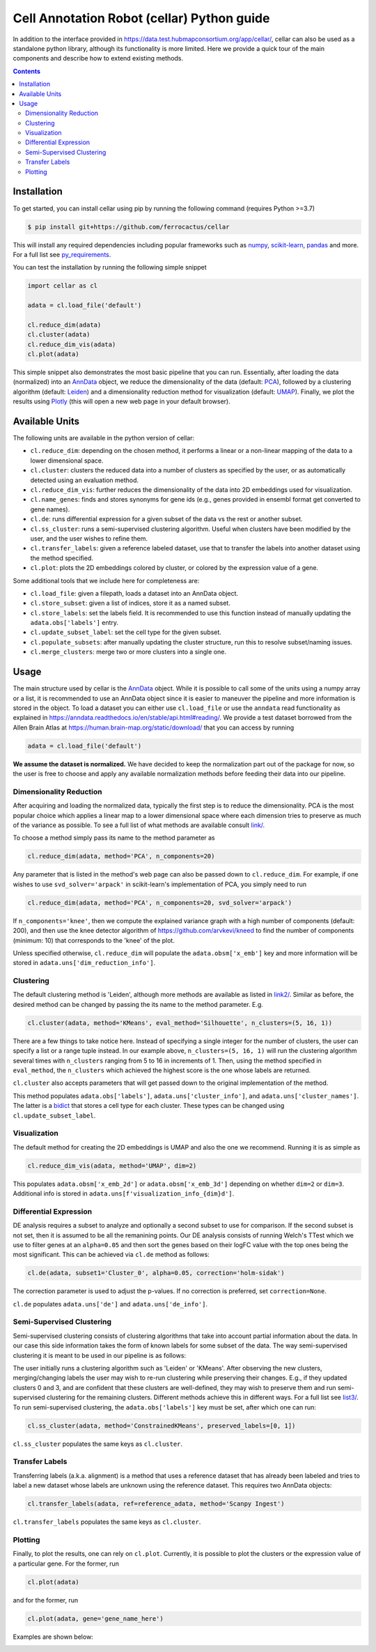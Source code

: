 *******************************************
Cell Annotation Robot (cellar) Python guide
*******************************************
In addition to the interface provided in
`<https://data.test.hubmapconsortium.org/app/cellar/>`_,
cellar can also be used as a standalone python library,
although its functionality is more limited.
Here we provide a quick tour of the main components
and describe how to extend existing methods.

.. contents::

Installation
____________

To get started, you can install cellar using pip by running
the following command (requires Python >=3.7)

.. code:: bash

    $ pip install git+https://github.com/ferrocactus/cellar

This will install any required dependencies including popular
frameworks such as `numpy`_, `scikit-learn`_, `pandas`_ and more.
For a full list see `py_requirements`_.

You can test the installation by running the following simple snippet

.. code:: python

    import cellar as cl

    adata = cl.load_file('default')

    cl.reduce_dim(adata)
    cl.cluster(adata)
    cl.reduce_dim_vis(adata)
    cl.plot(adata)

This simple snippet also demonstrates the most basic pipeline
that you can run. Essentially, after loading the data (normalized)
into an `AnnData`_ object, we reduce the dimensionality
of the data (default: `PCA`_), followed by a clustering algorithm
(default: `Leiden`_) and a dimensionality reduction method for visualization
(default: `UMAP`_). Finally, we plot the results using `Plotly`_ (this will
open a new web page in your default browser).

Available Units
_______________

The following units are available in the python version of cellar:

* ``cl.reduce_dim``: depending on the chosen method, it performs a linear or a non-linear mapping of the data to a lower dimensional space.
* ``cl.cluster``: clusters the reduced data into a number of clusters as specified by the user, or as automatically detected using an evaluation method.
* ``cl.reduce_dim_vis``: further reduces the dimensionality of the data into 2D embeddings used for visualization.
* ``cl.name_genes``: finds and stores synonyms for gene ids (e.g., genes provided in ensembl format get converted to gene names).
* ``cl.de``: runs differential expression for a given subset of the data vs the rest or another subset.
* ``cl.ss_cluster``: runs a semi-supervised clustering algorithm. Useful when clusters have been modified by the user, and the user wishes to refine them.
* ``cl.transfer_labels``: given a reference labeled dataset, use that to transfer the labels into another dataset using the method specified.
* ``cl.plot``: plots the 2D embeddings colored by cluster, or colored by the expression value of a gene.

Some additional tools that we include here for completeness are:

* ``cl.load_file``: given a filepath, loads a dataset into an AnnData object.
* ``cl.store_subset``: given a list of indices, store it as a named subset.
* ``cl.store_labels``: set the labels field. It is recommended to use this function instead of manually updating the ``adata.obs['labels']`` entry.
* ``cl.update_subset_label``: set the cell type for the given subset.
* ``cl.populate_subsets``: after manually updating the cluster structure, run this to resolve subset/naming issues.
* ``cl.merge_clusters``: merge two or more clusters into a single one.

Usage
_____

The main structure used by cellar is the `AnnData`_ object.
While it is possible to call some of the units using a numpy array
or a list, it is recommended to use an AnnData object since it is
easier to maneuver the pipeline and more information is stored in
the object. To load a dataset you can either use ``cl.load_file``
or use the ``anndata`` read functionality as explained in
`<https://anndata.readthedocs.io/en/stable/api.html#reading/>`_.
We provide a test dataset borrowed from the Allen Brain Atlas
at `<https://human.brain-map.org/static/download/>`_ that you can
access by running

.. code:: python

    adata = cl.load_file('default')

**We assume the dataset is normalized.** We have decided to keep the
normalization part out of the package for now, so the user is free
to choose and apply any available normalization methods before feeding
their data into our pipeline.

Dimensionality Reduction
~~~~~~~~~~~~~~~~~~~~~~~~

After acquiring and loading the normalized data, typically the first
step is to reduce the dimensionality. PCA is the most popular choice
which applies a linear map to a lower dimensional space where each
dimension tries to preserve as much of the variance as possible.
To see a full list of what methods are available consult `<link/>`_.

To choose a method simply pass its name to the method parameter as

.. code:: python

    cl.reduce_dim(adata, method='PCA', n_components=20)

Any parameter that is listed in the method's web page can also be passed
down to ``cl.reduce_dim``. For example, if one wishes to use ``svd_solver='arpack'``
in scikit-learn's implementation of PCA, you simply need to run

.. code:: python

    cl.reduce_dim(adata, method='PCA', n_components=20, svd_solver='arpack')

If ``n_components='knee'``, then we compute the explained variance graph
with a high number of components (default: 200), and then use the knee detector
algorithm of https://github.com/arvkevi/kneed to find the number of
components (minimum: 10) that corresponds to the 'knee' of the plot.

Unless specified otherwise, ``cl.reduce_dim`` will populate the
``adata.obsm['x_emb']`` key and more information will be stored in
``adata.uns['dim_reduction_info']``.

Clustering
~~~~~~~~~~

The default clustering method is 'Leiden', although more methods
are available as listed in `<link2/>`_. Similar as before, the
desired method can be changed by passing the its name to
the method parameter. E.g.

.. code:: python

    cl.cluster(adata, method='KMeans', eval_method='Silhouette', n_clusters=(5, 16, 1))

There are a few things to take notice here. Instead of specifying a single integer
for the number of clusters, the user can specify a list or a range tuple instead.
In our example above, ``n_clusters=(5, 16, 1)`` will run the clustering
algorithm several times with ``n_clusters`` ranging from 5 to 16 in increments of 1.
Then, using the method specified in ``eval_method``, the ``n_clusters`` which
achieved the highest score is the one whose labels are returned.

``cl.cluster`` also accepts parameters that will get passed down to the
original implementation of the method.

This method populates ``adata.obs['labels']``, ``adata.uns['cluster_info']``, and
``adata.uns['cluster_names']``. The latter is a `bidict`_ that stores a cell type
for each cluster. These types can be changed using ``cl.update_subset_label``.

Visualization
~~~~~~~~~~~~~

The default method for creating the 2D embeddings is UMAP and also the one we
recommend. Running it is as simple as

.. code:: python

    cl.reduce_dim_vis(adata, method='UMAP', dim=2)

This populates ``adata.obsm['x_emb_2d']`` or ``adata.obsm['x_emb_3d']`` depending
on whether ``dim=2`` or ``dim=3``. Additional info is stored in
``adata.uns[f'visualization_info_{dim}d']``.

Differential Expression
~~~~~~~~~~~~~~~~~~~~~~~

DE analysis requires a subset to analyze and optionally a second subset
to use for comparison. If the second subset is not set, then it is assumed
to be all the remanining points. Our DE analysis consists of running
Welch's TTest which we use to filter genes at an ``alpha=0.05`` and then sort
the genes based on their logFC value with the top ones being the most
significant. This can be achieved via ``cl.de`` method as follows:

.. code:: python

    cl.de(adata, subset1='Cluster_0', alpha=0.05, correction='holm-sidak')

The correction parameter is used to adjust the p-values. If no correction
is preferred, set ``correction=None``.

``cl.de`` populates ``adata.uns['de']`` and ``adata.uns['de_info']``.

Semi-Supervised Clustering
~~~~~~~~~~~~~~~~~~~~~~~~~~

Semi-supervised clustering consists of clustering algorithms that
take into account partial information about the data. In our case
this side information takes the form of known labels for some
subset of the data. The way semi-supervised clustering it is meant
to be used in our pipeline is as follows:

The user initially runs a clustering algorithm such as 'Leiden' or
'KMeans'. After observing the new clusters, merging/changing labels
the user may wish to re-run clustering while preserving their changes.
E.g., if they updated clusters 0 and 3, and are confident that
these clusters are well-defined, they may wish to preserve them
and run semi-supervised clustering for the remaining clusters.
Different methods achieve this in different ways. For a full list
see `<list3/>`_. To run semi-supervised clustering, the
``adata.obs['labels']`` key must be set, after which one can run:

.. code:: python

    cl.ss_cluster(adata, method='ConstrainedKMeans', preserved_labels=[0, 1])

``cl.ss_cluster`` populates the same keys as ``cl.cluster``.

Transfer Labels
~~~~~~~~~~~~~~~

Transferring labels (a.k.a. alignment) is a method that uses a
reference dataset that has already been labeled and tries to
label a new dataset whose labels are unknown using the reference dataset.
This requires two AnnData objects:

.. code:: python

    cl.transfer_labels(adata, ref=reference_adata, method='Scanpy Ingest')

``cl.transfer_labels`` populates the same keys as ``cl.cluster``.

Plotting
~~~~~~~~

Finally, to plot the results, one can rely on ``cl.plot``. Currently,
it is possible to plot the clusters or the expression value of a
particular gene. For the former, run

.. code:: python

    cl.plot(adata)

and for the former, run

.. code:: python

    cl.plot(adata, gene='gene_name_here')

Examples are shown below:

.. image:: pic/cluster_plot.png
    :width: 350pt
.. image:: pic/gene_expression_plot.png
    :width: 350pt


.. _numpy: https://numpy.org/
.. _scikit-learn: https://scikit-learn.org/stable/
.. _pandas: https://pandas.pydata.org/
.. _py_requirements: https://github.com/ferrocactus/cellar/blob/master/py_requirements.txt
.. _AnnData: https://anndata.readthedocs.io/en/stable/anndata.AnnData.html
.. _PCA: https://scikit-learn.org/stable/modules/generated/sklearn.decomposition.PCA.html
.. _Leiden: https://github.com/vtraag/leidenalg
.. _UMAP: https://umap-learn.readthedocs.io/en/latest/
.. _Plotly: https://plotly.com/
.. _bidict: https://bidict.readthedocs.io/en/master/basic-usage.html